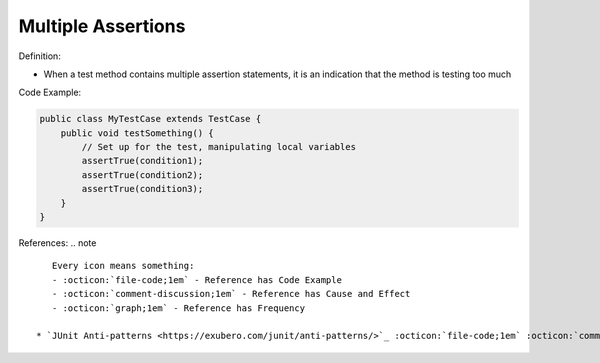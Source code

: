 Multiple Assertions
^^^^^
Definition:

* When a test method contains multiple assertion statements, it is an indication that the method is testing too much


Code Example:

.. code-block:: java
    
    public class MyTestCase extends TestCase {
        public void testSomething() {
            // Set up for the test, manipulating local variables
            assertTrue(condition1);
            assertTrue(condition2);
            assertTrue(condition3);
        }
    }

References:
.. note ::

    Every icon means something:
    - :octicon:`file-code;1em` - Reference has Code Example
    - :octicon:`comment-discussion;1em` - Reference has Cause and Effect
    - :octicon:`graph;1em` - Reference has Frequency

 * `JUnit Anti-patterns <https://exubero.com/junit/anti-patterns/>`_ :octicon:`file-code;1em` :octicon:`comment-discussion;1em`

